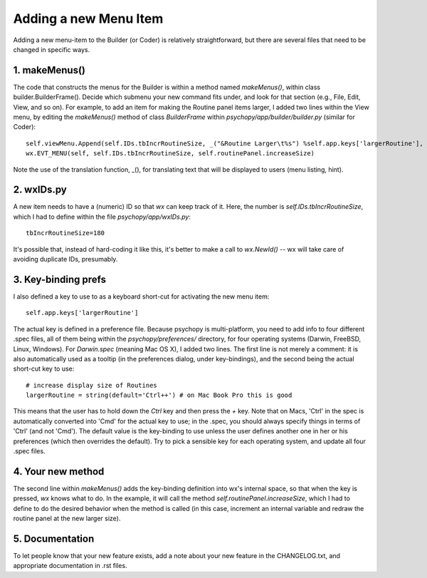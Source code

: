 .. _addMenuItem:

Adding a new Menu Item
=====================================

Adding a new menu-item to the Builder (or Coder) is relatively straightforward, but there are several files that need to be changed in specific ways.

1. makeMenus()
--------------

The code that constructs the menus for the Builder is within a method named `makeMenus()`, within class builder.BuilderFrame(). Decide which submenu your new command fits under, and look for that section (e.g., File, Edit, View, and so on). For example, to add an item for making the Routine panel items larger, I added two lines within the View menu, by editing the `makeMenus()` method of class `BuilderFrame` within `psychopy/app/builder/builder.py` (similar for Coder)::

    self.viewMenu.Append(self.IDs.tbIncrRoutineSize, _("&Routine Larger\t%s") %self.app.keys['largerRoutine'], _("Larger routine items"))
    wx.EVT_MENU(self, self.IDs.tbIncrRoutineSize, self.routinePanel.increaseSize)

Note the use of the translation function, _(), for translating text that will be displayed to users (menu listing, hint).

2. wxIDs.py
------------------------
A new item needs to have a (numeric) ID so that `wx` can keep track of it. Here, the number is `self.IDs.tbIncrRoutineSize`, which I had to define within the file `psychopy/app/wxIDs.py`::

    tbIncrRoutineSize=180

It's possible that, instead of hard-coding it like this, it's better to make a call to `wx.NewId()` -- wx will take care of avoiding duplicate IDs, presumably.

3. Key-binding prefs
--------------------------

I also defined a key to use to as a keyboard short-cut for activating the new menu item::

    self.app.keys['largerRoutine']

The actual key is defined in a preference file. Because psychopy is multi-platform, you need to add info to four different .spec files, all of them being within the `psychopy/preferences/` directory, for four operating systems (Darwin, FreeBSD, Linux, Windows). For `Darwin.spec` (meaning Mac OS X), I added two lines. The first line is not merely a comment: it is also automatically used as a tooltip (in the preferences dialog, under key-bindings), and the second being the actual short-cut key to use::

    # increase display size of Routines
    largerRoutine = string(default='Ctrl++') # on Mac Book Pro this is good

This means that the user has to hold down the `Ctrl` key and then press the `+` key. Note that on Macs, 'Ctrl' in the spec is automatically converted into 'Cmd' for the actual key to use; in the .spec, you should always specify things in terms of 'Ctrl' (and not 'Cmd'). The default value is the key-binding to use unless the user defines another one in her or his preferences (which then overrides the default). Try to pick a sensible key for each operating system, and update all four .spec files.

4. Your new method
-----------------------------

The second line within `makeMenus()` adds the key-binding definition into wx's internal space, so that when the key is pressed, `wx` knows what to do. In the example, it will call the method `self.routinePanel.increaseSize`, which I had to define to do the desired behavior when the method is called (in this case, increment an internal variable and redraw the routine panel at the new larger size).

5. Documentation
----------------

To let people know that your new feature exists, add a note about your new feature in the CHANGELOG.txt, and appropriate documentation in .rst files.

